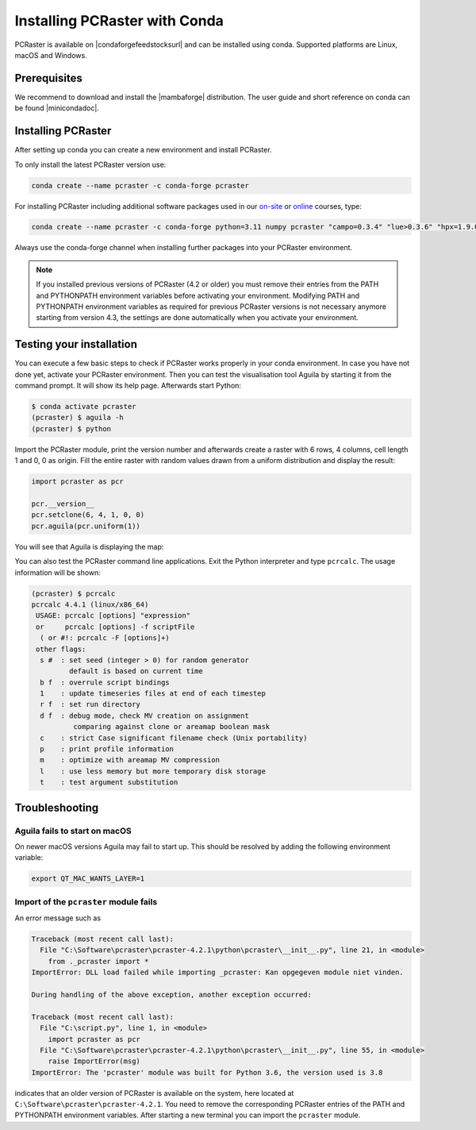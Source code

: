 Installing PCRaster with Conda
==============================

PCRaster is available on |condaforgefeedstocksurl| and can be installed using conda.
Supported platforms are Linux, macOS and Windows.

Prerequisites
-------------

We recommend to download and install the |mambaforge| distribution.
The user guide and short reference on conda can be found |minicondadoc|.

Installing PCRaster
-------------------

After setting up conda you can create a new environment and install PCRaster.

To only install the latest PCRaster version use:

.. code-block:: console

   conda create --name pcraster -c conda-forge pcraster

For installing PCRaster including additional software packages used in our `on-site <https://www.uu.nl/staff/DJKarssenberg/Teaching>`_ or `online <https://pcraster.geo.uu.nl/pcraster_courses/how-to-subscribe/>`_ courses, type:

.. code-block:: console

   conda create --name pcraster -c conda-forge python=3.11 numpy pcraster "campo=0.3.4" "lue>0.3.6" "hpx=1.9.0" matplotlib-base spyder spyder-terminal spotpy qgis

Always use the conda-forge channel when installing further packages into your PCRaster environment.


.. note::
   If you installed previous versions of PCRaster (4.2 or older) you must remove their entries from the PATH and PYTHONPATH environment variables before activating your environment.
   Modifying PATH and PYTHONPATH environment variables as required for previous PCRaster versions is not necessary anymore starting from version 4.3, the settings are done automatically when you activate your environment.


.. Installing on Apple silicon (M series)
.. --------------------------------------
..
.. We do not have a native build yet for the Apple M platform but our osx-64 version can be used.
.. Install |miniconda| using `Miniconda3 macOS Apple M1 64-bit bash`.
.. Specify the osx-64 channel when creating and installing packages into a PCRaster environment, e.g.:
..
.. .. code-block:: console
..
..    conda create --name pcraster -c conda-forge/osx-64 python=3.9 numpy pcraster campo lue matplotlib-base spyder qgis spotpy
..
.. To allow displaying the visualisation tool Aguila it is required to set an additional environment variable after activating your environment:
..
.. .. code-block:: console
..
..    $ conda activate pcraster
..    (pcraster) $ export QT_MAC_WANTS_LAYER=1

Testing your installation
-------------------------

You can execute a few basic steps to check if PCRaster works properly in your conda environment.
In case you have not done yet, activate your PCRaster environment.
Then you can test the visualisation tool Aguila by starting it from the command prompt. It will show its help page.
Afterwards start Python:

.. code-block:: console

   $ conda activate pcraster
   (pcraster) $ aguila -h
   (pcraster) $ python

Import the PCRaster module, print the version number and afterwards create a raster with 6 rows, 4 columns, cell length 1 and 0, 0 as origin.
Fill the entire raster with random values drawn from a uniform distribution and display the result:


.. code-block:: python

   import pcraster as pcr

   pcr.__version__
   pcr.setclone(6, 4, 1, 0, 0)
   pcr.aguila(pcr.uniform(1))

You will see that Aguila is displaying the map:

.. image:: pcraster_python_aguila_conda.png
    :align: center
    :alt: Aguila showing a map with random values, generated with PCRaster Python using conda.


You can also test the PCRaster command line applications.
Exit the Python interpreter and type ``pcrcalc``.
The usage information will be shown:


.. code-block:: console

   (pcraster) $ pcrcalc
   pcrcalc 4.4.1 (linux/x86_64)
    USAGE: pcrcalc [options] "expression"
    or     pcrcalc [options] -f scriptFile
     ( or #!: pcrcalc -F [options]+)
    other flags:
     s #  : set seed (integer > 0) for random generator
            default is based on current time
     b f  : overrule script bindings
     1    : update timeseries files at end of each timestep
     r f  : set run directory
     d f  : debug mode, check MV creation on assignment
             comparing against clone or areamap boolean mask
     c    : strict Case significant filename check (Unix portability)
     p    : print profile information
     m    : optimize with areamap MV compression
     l    : use less memory but more temporary disk storage
     t    : test argument substitution



Troubleshooting
---------------


Aguila fails to start on macOS
~~~~~~~~~~~~~~~~~~~~~~~~~~~~~~

On newer macOS versions Aguila may fail to start up.
This should be resolved by adding the following environment variable:

.. code-block:: console

    export QT_MAC_WANTS_LAYER=1

Import of the ``pcraster`` module fails
~~~~~~~~~~~~~~~~~~~~~~~~~~~~~~~~~~~~~~~

An error message such as

.. code-block:: console

    Traceback (most recent call last):
      File "C:\Software\pcraster\pcraster-4.2.1\python\pcraster\__init__.py", line 21, in <module>
        from ._pcraster import *
    ImportError: DLL load failed while importing _pcraster: Kan opgegeven module niet vinden.

    During handling of the above exception, another exception occurred:

    Traceback (most recent call last):
      File "C:\script.py", line 1, in <module>
        import pcraster as pcr
      File "C:\Software\pcraster\pcraster-4.2.1\python\pcraster\__init__.py", line 55, in <module>
        raise ImportError(msg)
    ImportError: The 'pcraster' module was built for Python 3.6, the version used is 3.8

indicates that an older version of PCRaster is available on the system, here located at ``C:\Software\pcraster\pcraster-4.2.1``.
You need to remove the corresponding PCRaster entries of the PATH and PYTHONPATH environment variables.
After starting a new terminal you can import the ``pcraster`` module.



.. |mambaforge| raw:: html

   <a href="https://mamba.readthedocs.io/en/latest/mamba-installation.html" target="_blank">Mambaforge</a>

.. |miniconda| raw:: html

   <a href="https://docs.conda.io/en/latest/miniconda.html" target="_blank">Miniconda</a>

.. |minicondadoc| raw:: html

   <a href="https://docs.conda.io/projects/conda/en/latest/user-guide/cheatsheet.html" target="_blank">here</a>

.. |condaforgefeedstocksurl| raw:: html

   <a href="https://conda-forge.org/feedstock-outputs/index.html" target="_blank">conda-forge</a>

